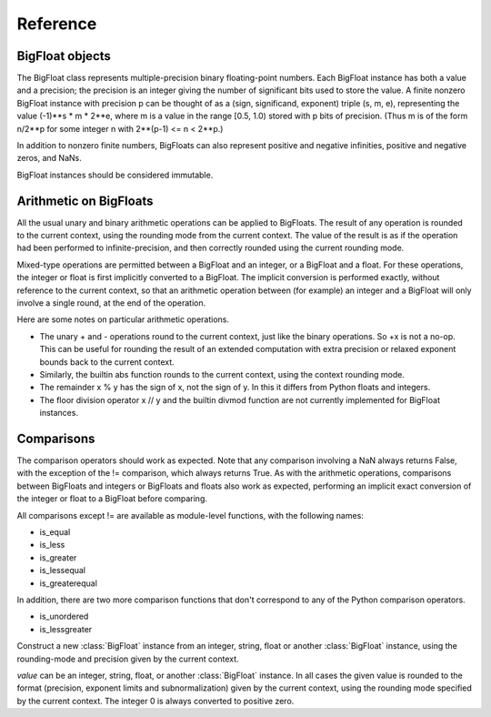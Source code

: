 Reference
=========

BigFloat objects
----------------

The BigFloat class represents multiple-precision binary
floating-point numbers.  Each BigFloat instance has both a value
and a precision; the precision is an integer giving the number of
significant bits used to store the value.  A finite nonzero
BigFloat instance with precision p can be thought of as a (sign,
significand, exponent) triple (s, m, e), representing the value
(-1)**s * m * 2**e, where m is a value in the range [0.5, 1.0)
stored with p bits of precision.  (Thus m is of the form n/2**p for
some integer n with 2**(p-1) <= n < 2**p.)

In addition to nonzero finite numbers, BigFloats can also represent
positive and negative infinities, positive and negative zeros, and
NaNs.

BigFloat instances should be considered immutable.

Arithmetic on BigFloats
-----------------------

All the usual unary and binary arithmetic operations can be applied to
BigFloats.  The result of any operation is rounded to the current
context, using the rounding mode from the current context.  The value
of the result is as if the operation had been performed to
infinite-precision, and then correctly rounded using the current
rounding mode.

Mixed-type operations are permitted between a BigFloat and an integer,
or a BigFloat and a float.  For these operations, the integer or float
is first implicitly converted to a BigFloat.  The implicit conversion
is performed exactly, without reference to the current context, so
that an arithmetic operation between (for example) an integer and a
BigFloat will only involve a single round, at the end of the
operation.

Here are some notes on particular arithmetic operations.

* The unary + and - operations round to the current context, just like
  the binary operations.  So +x is not a no-op.  This can be useful
  for rounding the result of an extended computation with extra
  precision or relaxed exponent bounds back to the current context.

* Similarly, the builtin abs function rounds to the current context,
  using the context rounding mode.

* The remainder x % y has the sign of x, not the sign of y.  In this
  it differs from Python floats and integers.

* The floor division operator x // y and the builtin divmod function
  are not currently implemented for BigFloat instances.

Comparisons
-----------

The comparison operators should work as expected.  Note that any
comparison involving a NaN always returns False, with the exception of
the != comparison, which always returns True.  As with the arithmetic
operations, comparisons between BigFloats and integers or BigFloats
and floats also work as expected, performing an implicit exact
conversion of the integer or float to a BigFloat before comparing.

All comparisons except != are available as module-level functions,
with the following names:

* is_equal
* is_less
* is_greater
* is_lessequal
* is_greaterequal

In addition, there are two more comparison functions that don't
correspond to any of the Python comparison operators.

* is_unordered
* is_lessgreater



.. class:: BigFloat(value)

   Construct a new :class:`BigFloat` instance from an integer, string,
   float or another :class:`BigFloat` instance, using the rounding-mode
   and precision given by the current context.

   *value* can be an integer, string, float, or another
   :class:`BigFloat` instance.  In all cases the given value is
   rounded to the format (precision, exponent limits and
   subnormalization) given by the current context, using the rounding
   mode specified by the current context.  The integer 0 is always
   converted to positive zero.

   .. method:: exact(value, precision=None)

     Construct a new :class:`BigFloat` instance from an integer,
     string, float or another :class:`BigFloat` instance, doing an
     exact conversion where possible.  Unlike the usual BigFloat
     constructor, this alternative constructor makes no use of the
     current context.

     If value is an integer, float or BigFloat, then the precision
     keyword must not be given, and the conversion is exact.  The
     resulting BigFloat has a precision sufficiently large to hold the
     converted value exactly.  If value is a string, then the
     precision argument must be given.  The string is converted using
     the given precision and the RoundTiesToEven rounding mode.

     This method should never affect the current flags.
